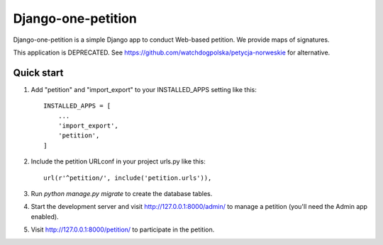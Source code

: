=====
Django-one-petition
=====

Django-one-petition is a simple Django app to conduct Web-based petition. We provide maps of signatures.

This application is DEPRECATED. See https://github.com/watchdogpolska/petycja-norweskie for alternative.

Quick start
-----------

1. Add "petition" and "import_export" to your INSTALLED_APPS setting like this::

    INSTALLED_APPS = [
        ...
	'import_export',
        'petition',
    ]

2. Include the petition URLconf in your project urls.py like this::

    url(r'^petition/', include('petition.urls')),

3. Run `python manage.py migrate` to create the database tables.

4. Start the development server and visit http://127.0.0.1:8000/admin/
   to manage a petition (you'll need the Admin app enabled).

5. Visit http://127.0.0.1:8000/petition/ to participate in the petition.
